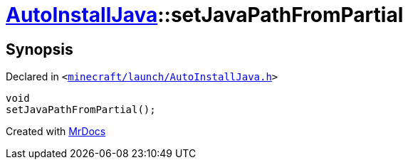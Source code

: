 [#AutoInstallJava-setJavaPathFromPartial]
= xref:AutoInstallJava.adoc[AutoInstallJava]::setJavaPathFromPartial
:relfileprefix: ../
:mrdocs:


== Synopsis

Declared in `&lt;https://github.com/PrismLauncher/PrismLauncher/blob/develop/launcher/minecraft/launch/AutoInstallJava.h#L57[minecraft&sol;launch&sol;AutoInstallJava&period;h]&gt;`

[source,cpp,subs="verbatim,replacements,macros,-callouts"]
----
void
setJavaPathFromPartial();
----



[.small]#Created with https://www.mrdocs.com[MrDocs]#
